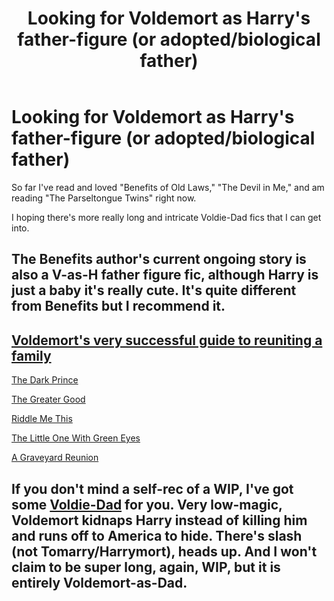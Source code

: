 #+TITLE: Looking for Voldemort as Harry's father-figure (or adopted/biological father)

* Looking for Voldemort as Harry's father-figure (or adopted/biological father)
:PROPERTIES:
:Author: Faustyna
:Score: 0
:DateUnix: 1620617322.0
:DateShort: 2021-May-10
:FlairText: Request
:END:
So far I've read and loved "Benefits of Old Laws," "The Devil in Me," and am reading "The Parseltongue Twins" right now.

I hoping there's more really long and intricate Voldie-Dad fics that I can get into.


** The Benefits author's current ongoing story is also a V-as-H father figure fic, although Harry is just a baby it's really cute. It's quite different from Benefits but I recommend it.
:PROPERTIES:
:Author: yletylyf
:Score: 3
:DateUnix: 1620621901.0
:DateShort: 2021-May-10
:END:


** [[https://archiveofourown.org/works/29480088?view_full_work=true][Voldemort's very successful guide to reuniting a family]]

[[https://archiveofourown.org/works/28939452/chapters/71007564][The Dark Prince]]

[[https://archiveofourown.org/works/25795978/chapters/62657317][The Greater Good]]

[[https://archiveofourown.org/works/30161703/chapters/74307312][Riddle Me This]]

[[https://archiveofourown.org/works/24028450/chapters/57813829][The Little One With Green Eyes]]

[[https://archiveofourown.org/works/24043756/chapters/57855103][A Graveyard Reunion]]
:PROPERTIES:
:Author: Key-Leopard-3618
:Score: 2
:DateUnix: 1620621131.0
:DateShort: 2021-May-10
:END:


** If you don't mind a self-rec of a WIP, I've got some [[https://archiveofourown.org/works/30208026/chapters/74434125][Voldie-Dad]] for you. Very low-magic, Voldemort kidnaps Harry instead of killing him and runs off to America to hide. There's slash (not Tomarry/Harrymort), heads up. And I won't claim to be super long, again, WIP, but it is entirely Voldemort-as-Dad.
:PROPERTIES:
:Author: phantomtomato
:Score: 2
:DateUnix: 1620619499.0
:DateShort: 2021-May-10
:END:
